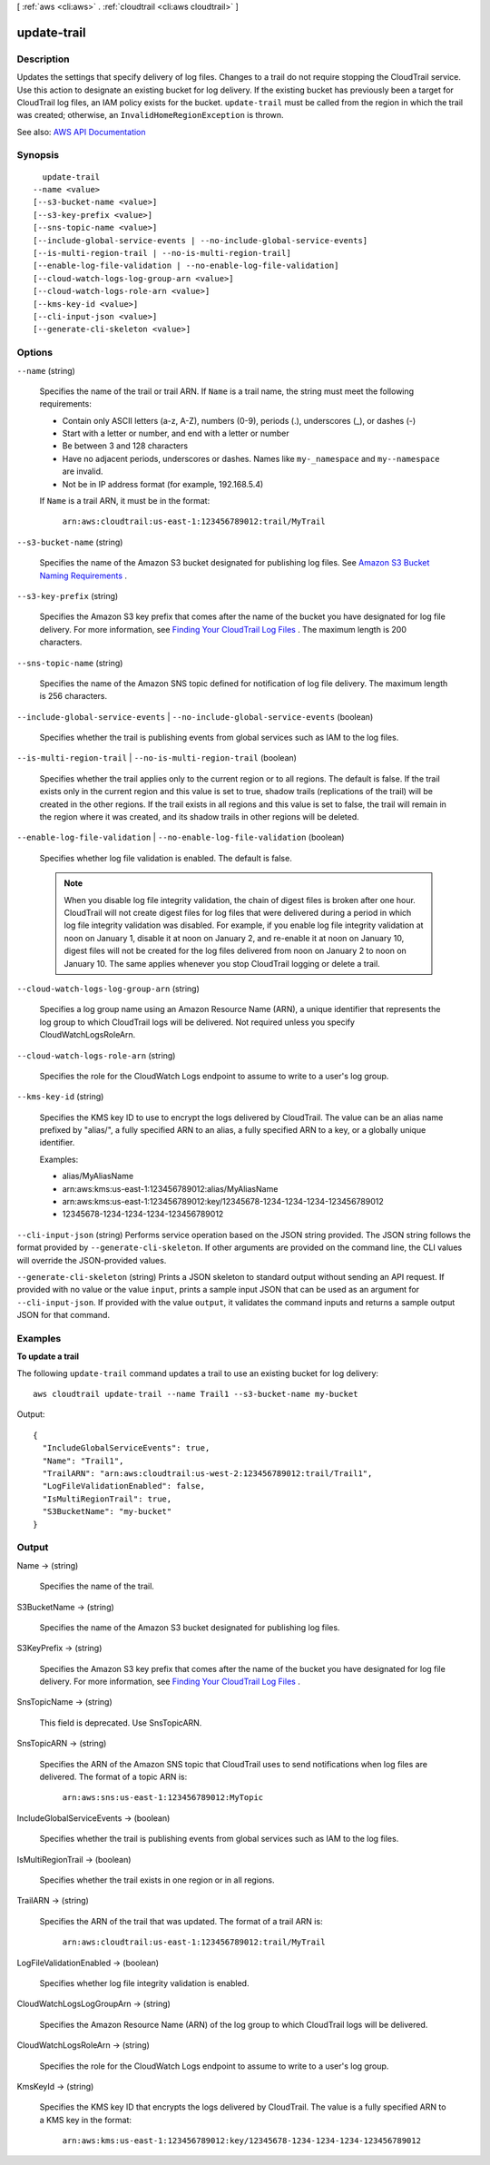 [ :ref:`aws <cli:aws>` . :ref:`cloudtrail <cli:aws cloudtrail>` ]

.. _cli:aws cloudtrail update-trail:


************
update-trail
************



===========
Description
===========



Updates the settings that specify delivery of log files. Changes to a trail do not require stopping the CloudTrail service. Use this action to designate an existing bucket for log delivery. If the existing bucket has previously been a target for CloudTrail log files, an IAM policy exists for the bucket. ``update-trail`` must be called from the region in which the trail was created; otherwise, an ``InvalidHomeRegionException`` is thrown.



See also: `AWS API Documentation <https://docs.aws.amazon.com/goto/WebAPI/cloudtrail-2013-11-01/UpdateTrail>`_


========
Synopsis
========

::

    update-trail
  --name <value>
  [--s3-bucket-name <value>]
  [--s3-key-prefix <value>]
  [--sns-topic-name <value>]
  [--include-global-service-events | --no-include-global-service-events]
  [--is-multi-region-trail | --no-is-multi-region-trail]
  [--enable-log-file-validation | --no-enable-log-file-validation]
  [--cloud-watch-logs-log-group-arn <value>]
  [--cloud-watch-logs-role-arn <value>]
  [--kms-key-id <value>]
  [--cli-input-json <value>]
  [--generate-cli-skeleton <value>]




=======
Options
=======

``--name`` (string)


  Specifies the name of the trail or trail ARN. If ``Name`` is a trail name, the string must meet the following requirements:

   

   
  * Contain only ASCII letters (a-z, A-Z), numbers (0-9), periods (.), underscores (_), or dashes (-) 
   
  * Start with a letter or number, and end with a letter or number 
   
  * Be between 3 and 128 characters 
   
  * Have no adjacent periods, underscores or dashes. Names like ``my-_namespace`` and ``my--namespace`` are invalid. 
   
  * Not be in IP address format (for example, 192.168.5.4) 
   

   

  If ``Name`` is a trail ARN, it must be in the format:

   

   ``arn:aws:cloudtrail:us-east-1:123456789012:trail/MyTrail``  

  

``--s3-bucket-name`` (string)


  Specifies the name of the Amazon S3 bucket designated for publishing log files. See `Amazon S3 Bucket Naming Requirements <http://docs.aws.amazon.com/awscloudtrail/latest/userguide/create_trail_naming_policy.html>`_ .

  

``--s3-key-prefix`` (string)


  Specifies the Amazon S3 key prefix that comes after the name of the bucket you have designated for log file delivery. For more information, see `Finding Your CloudTrail Log Files <http://docs.aws.amazon.com/awscloudtrail/latest/userguide/cloudtrail-find-log-files.html>`_ . The maximum length is 200 characters.

  

``--sns-topic-name`` (string)


  Specifies the name of the Amazon SNS topic defined for notification of log file delivery. The maximum length is 256 characters.

  

``--include-global-service-events`` | ``--no-include-global-service-events`` (boolean)


  Specifies whether the trail is publishing events from global services such as IAM to the log files.

  

``--is-multi-region-trail`` | ``--no-is-multi-region-trail`` (boolean)


  Specifies whether the trail applies only to the current region or to all regions. The default is false. If the trail exists only in the current region and this value is set to true, shadow trails (replications of the trail) will be created in the other regions. If the trail exists in all regions and this value is set to false, the trail will remain in the region where it was created, and its shadow trails in other regions will be deleted.

  

``--enable-log-file-validation`` | ``--no-enable-log-file-validation`` (boolean)


  Specifies whether log file validation is enabled. The default is false.

   

  .. note::

     

    When you disable log file integrity validation, the chain of digest files is broken after one hour. CloudTrail will not create digest files for log files that were delivered during a period in which log file integrity validation was disabled. For example, if you enable log file integrity validation at noon on January 1, disable it at noon on January 2, and re-enable it at noon on January 10, digest files will not be created for the log files delivered from noon on January 2 to noon on January 10. The same applies whenever you stop CloudTrail logging or delete a trail.

     

  

``--cloud-watch-logs-log-group-arn`` (string)


  Specifies a log group name using an Amazon Resource Name (ARN), a unique identifier that represents the log group to which CloudTrail logs will be delivered. Not required unless you specify CloudWatchLogsRoleArn.

  

``--cloud-watch-logs-role-arn`` (string)


  Specifies the role for the CloudWatch Logs endpoint to assume to write to a user's log group.

  

``--kms-key-id`` (string)


  Specifies the KMS key ID to use to encrypt the logs delivered by CloudTrail. The value can be an alias name prefixed by "alias/", a fully specified ARN to an alias, a fully specified ARN to a key, or a globally unique identifier.

   

  Examples:

   

   
  * alias/MyAliasName 
   
  * arn:aws:kms:us-east-1:123456789012:alias/MyAliasName 
   
  * arn:aws:kms:us-east-1:123456789012:key/12345678-1234-1234-1234-123456789012 
   
  * 12345678-1234-1234-1234-123456789012 
   

  

``--cli-input-json`` (string)
Performs service operation based on the JSON string provided. The JSON string follows the format provided by ``--generate-cli-skeleton``. If other arguments are provided on the command line, the CLI values will override the JSON-provided values.

``--generate-cli-skeleton`` (string)
Prints a JSON skeleton to standard output without sending an API request. If provided with no value or the value ``input``, prints a sample input JSON that can be used as an argument for ``--cli-input-json``. If provided with the value ``output``, it validates the command inputs and returns a sample output JSON for that command.



========
Examples
========

**To update a trail**

The following ``update-trail`` command updates a trail to use an existing bucket for log delivery::

  aws cloudtrail update-trail --name Trail1 --s3-bucket-name my-bucket

Output::

  {
    "IncludeGlobalServiceEvents": true, 
    "Name": "Trail1", 
    "TrailARN": "arn:aws:cloudtrail:us-west-2:123456789012:trail/Trail1", 
    "LogFileValidationEnabled": false, 
    "IsMultiRegionTrail": true, 
    "S3BucketName": "my-bucket"
  }

======
Output
======

Name -> (string)

  

  Specifies the name of the trail.

  

  

S3BucketName -> (string)

  

  Specifies the name of the Amazon S3 bucket designated for publishing log files.

  

  

S3KeyPrefix -> (string)

  

  Specifies the Amazon S3 key prefix that comes after the name of the bucket you have designated for log file delivery. For more information, see `Finding Your CloudTrail Log Files <http://docs.aws.amazon.com/awscloudtrail/latest/userguide/cloudtrail-find-log-files.html>`_ .

  

  

SnsTopicName -> (string)

  

  This field is deprecated. Use SnsTopicARN.

  

  

SnsTopicARN -> (string)

  

  Specifies the ARN of the Amazon SNS topic that CloudTrail uses to send notifications when log files are delivered. The format of a topic ARN is:

   

   ``arn:aws:sns:us-east-1:123456789012:MyTopic``  

  

  

IncludeGlobalServiceEvents -> (boolean)

  

  Specifies whether the trail is publishing events from global services such as IAM to the log files.

  

  

IsMultiRegionTrail -> (boolean)

  

  Specifies whether the trail exists in one region or in all regions.

  

  

TrailARN -> (string)

  

  Specifies the ARN of the trail that was updated. The format of a trail ARN is:

   

   ``arn:aws:cloudtrail:us-east-1:123456789012:trail/MyTrail``  

  

  

LogFileValidationEnabled -> (boolean)

  

  Specifies whether log file integrity validation is enabled.

  

  

CloudWatchLogsLogGroupArn -> (string)

  

  Specifies the Amazon Resource Name (ARN) of the log group to which CloudTrail logs will be delivered.

  

  

CloudWatchLogsRoleArn -> (string)

  

  Specifies the role for the CloudWatch Logs endpoint to assume to write to a user's log group.

  

  

KmsKeyId -> (string)

  

  Specifies the KMS key ID that encrypts the logs delivered by CloudTrail. The value is a fully specified ARN to a KMS key in the format:

   

   ``arn:aws:kms:us-east-1:123456789012:key/12345678-1234-1234-1234-123456789012``  

  

  

